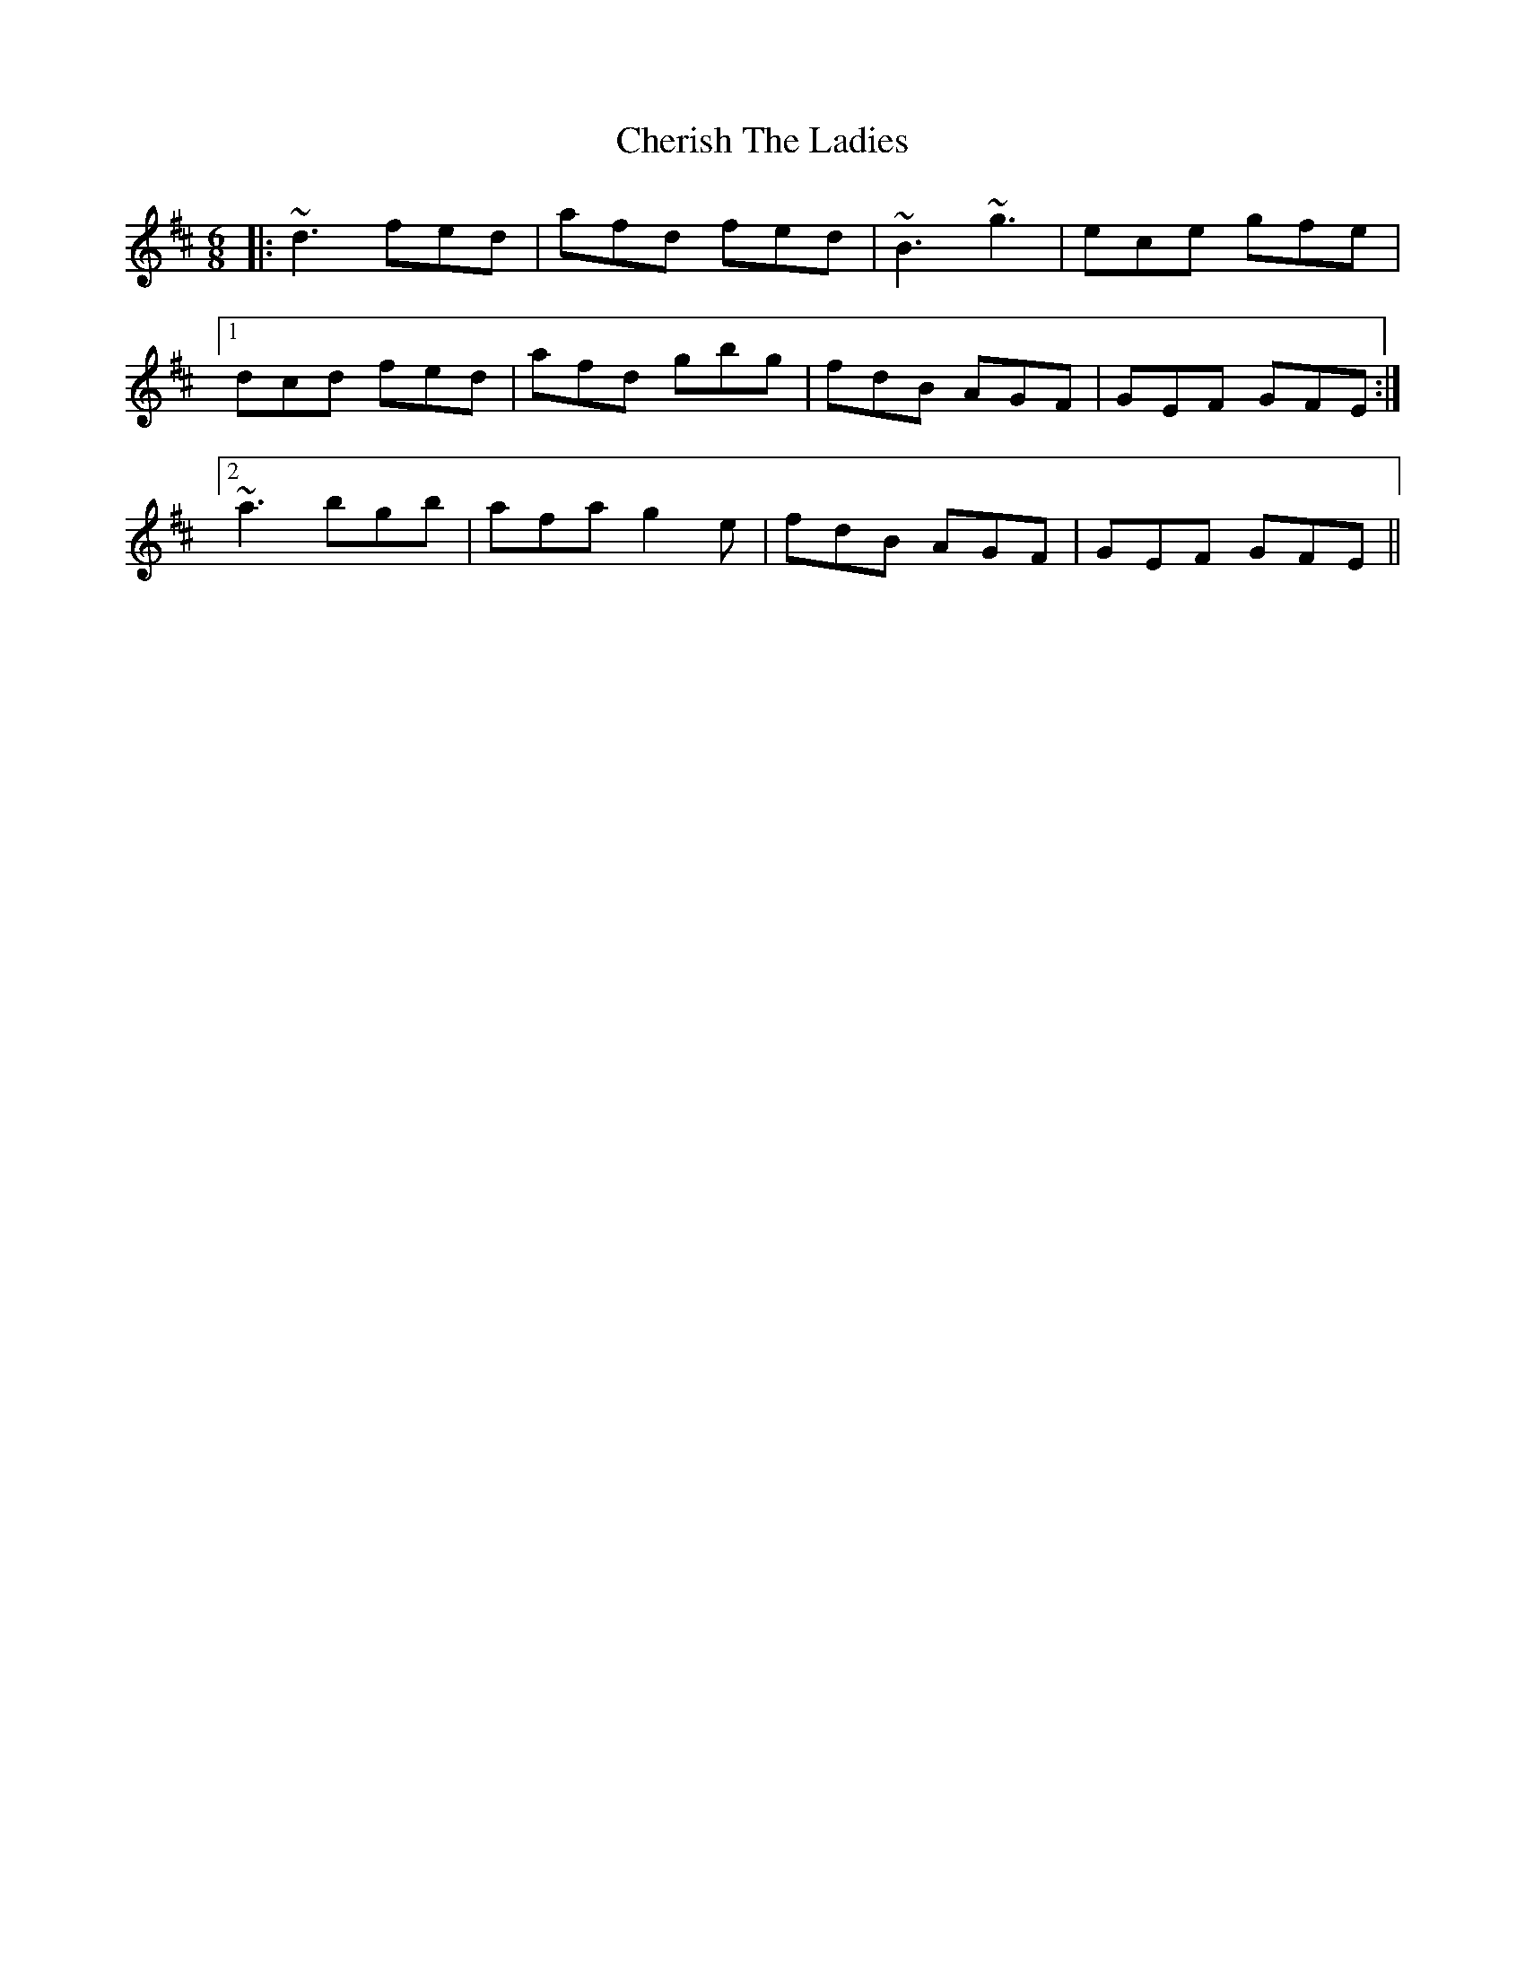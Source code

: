 X: 6923
T: Cherish The Ladies
R: jig
M: 6/8
K: Dmajor
|:~d3 fed|afd fed|~B3 ~g3|ece gfe|1
dcd fed|afd gbg|fdB AGF|GEF GFE:|2
~a3 bgb|afa g2e|fdB AGF|GEF GFE||

